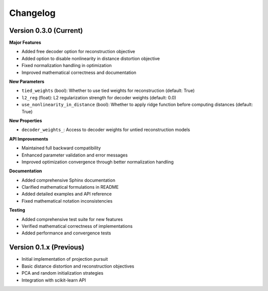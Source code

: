 Changelog
=========

Version 0.3.0 (Current)
-----------------------

**Major Features**

* Added free decoder option for reconstruction objective
* Added option to disable nonlinearity in distance distortion objective  
* Fixed normalization handling in optimization
* Improved mathematical correctness and documentation

**New Parameters**

* ``tied_weights`` (bool): Whether to use tied weights for reconstruction (default: True)
* ``l2_reg`` (float): L2 regularization strength for decoder weights (default: 0.0) 
* ``use_nonlinearity_in_distance`` (bool): Whether to apply ridge function before computing distances (default: True)

**New Properties**

* ``decoder_weights_``: Access to decoder weights for untied reconstruction models

**API Improvements**

* Maintained full backward compatibility
* Enhanced parameter validation and error messages
* Improved optimization convergence through better normalization handling

**Documentation**

* Added comprehensive Sphinx documentation
* Clarified mathematical formulations in README
* Added detailed examples and API reference
* Fixed mathematical notation inconsistencies

**Testing**

* Added comprehensive test suite for new features
* Verified mathematical correctness of implementations
* Added performance and convergence tests

Version 0.1.x (Previous)
------------------------

* Initial implementation of projection pursuit
* Basic distance distortion and reconstruction objectives
* PCA and random initialization strategies
* Integration with scikit-learn API